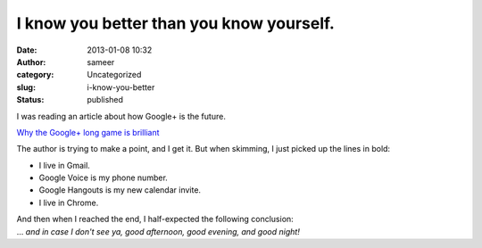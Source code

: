 I know you better than you know yourself.
#########################################
:date: 2013-01-08 10:32
:author: sameer
:category: Uncategorized
:slug: i-know-you-better
:status: published

I was reading an article about how Google+ is the future.

`Why the Google+ long game is brilliant <http://venturebeat.com/2013/01/05/why-the-google-long-game-is-brilliant/>`__

The author is trying to make a point, and I get it. But when skimming, I just picked up the lines in bold:

-  I live in Gmail.
-  Google Voice is my phone number.
-  Google Hangouts is my new calendar invite.
-  I live in Chrome.

| And then when I reached the end, I half-expected the following conclusion:
| ... *and in case I don't see ya, good afternoon, good evening, and good night!*
